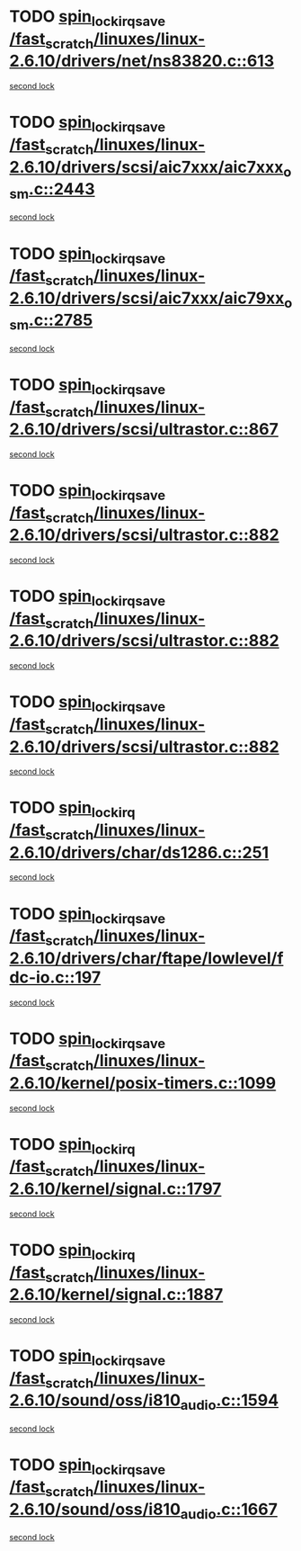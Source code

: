 * TODO [[view:/fast_scratch/linuxes/linux-2.6.10/drivers/net/ns83820.c::face=ovl-face1::linb=613::colb=2::cole=19][spin_lock_irqsave /fast_scratch/linuxes/linux-2.6.10/drivers/net/ns83820.c::613]]
[[view:/fast_scratch/linuxes/linux-2.6.10/drivers/net/ns83820.c::face=ovl-face2::linb=629::colb=3::cole=20][second lock]]
* TODO [[view:/fast_scratch/linuxes/linux-2.6.10/drivers/scsi/aic7xxx/aic7xxx_osm.c::face=ovl-face1::linb=2443::colb=2::cole=19][spin_lock_irqsave /fast_scratch/linuxes/linux-2.6.10/drivers/scsi/aic7xxx/aic7xxx_osm.c::2443]]
[[view:/fast_scratch/linuxes/linux-2.6.10/drivers/scsi/aic7xxx/aic7xxx_osm.c::face=ovl-face2::linb=2443::colb=2::cole=19][second lock]]
* TODO [[view:/fast_scratch/linuxes/linux-2.6.10/drivers/scsi/aic7xxx/aic79xx_osm.c::face=ovl-face1::linb=2785::colb=2::cole=19][spin_lock_irqsave /fast_scratch/linuxes/linux-2.6.10/drivers/scsi/aic7xxx/aic79xx_osm.c::2785]]
[[view:/fast_scratch/linuxes/linux-2.6.10/drivers/scsi/aic7xxx/aic79xx_osm.c::face=ovl-face2::linb=2785::colb=2::cole=19][second lock]]
* TODO [[view:/fast_scratch/linuxes/linux-2.6.10/drivers/scsi/ultrastor.c::face=ovl-face1::linb=867::colb=1::cole=18][spin_lock_irqsave /fast_scratch/linuxes/linux-2.6.10/drivers/scsi/ultrastor.c::867]]
[[view:/fast_scratch/linuxes/linux-2.6.10/drivers/scsi/ultrastor.c::face=ovl-face2::linb=882::colb=1::cole=18][second lock]]
* TODO [[view:/fast_scratch/linuxes/linux-2.6.10/drivers/scsi/ultrastor.c::face=ovl-face1::linb=882::colb=1::cole=18][spin_lock_irqsave /fast_scratch/linuxes/linux-2.6.10/drivers/scsi/ultrastor.c::882]]
[[view:/fast_scratch/linuxes/linux-2.6.10/drivers/scsi/ultrastor.c::face=ovl-face2::linb=893::colb=1::cole=18][second lock]]
* TODO [[view:/fast_scratch/linuxes/linux-2.6.10/drivers/scsi/ultrastor.c::face=ovl-face1::linb=882::colb=1::cole=18][spin_lock_irqsave /fast_scratch/linuxes/linux-2.6.10/drivers/scsi/ultrastor.c::882]]
[[view:/fast_scratch/linuxes/linux-2.6.10/drivers/scsi/ultrastor.c::face=ovl-face2::linb=914::colb=1::cole=18][second lock]]
* TODO [[view:/fast_scratch/linuxes/linux-2.6.10/drivers/scsi/ultrastor.c::face=ovl-face1::linb=882::colb=1::cole=18][spin_lock_irqsave /fast_scratch/linuxes/linux-2.6.10/drivers/scsi/ultrastor.c::882]]
[[view:/fast_scratch/linuxes/linux-2.6.10/drivers/scsi/ultrastor.c::face=ovl-face2::linb=957::colb=4::cole=21][second lock]]
* TODO [[view:/fast_scratch/linuxes/linux-2.6.10/drivers/char/ds1286.c::face=ovl-face1::linb=251::colb=1::cole=14][spin_lock_irq /fast_scratch/linuxes/linux-2.6.10/drivers/char/ds1286.c::251]]
[[view:/fast_scratch/linuxes/linux-2.6.10/drivers/char/ds1286.c::face=ovl-face2::linb=262::colb=1::cole=14][second lock]]
* TODO [[view:/fast_scratch/linuxes/linux-2.6.10/drivers/char/ftape/lowlevel/fdc-io.c::face=ovl-face1::linb=197::colb=1::cole=18][spin_lock_irqsave /fast_scratch/linuxes/linux-2.6.10/drivers/char/ftape/lowlevel/fdc-io.c::197]]
[[view:/fast_scratch/linuxes/linux-2.6.10/drivers/char/ftape/lowlevel/fdc-io.c::face=ovl-face2::linb=244::colb=3::cole=20][second lock]]
* TODO [[view:/fast_scratch/linuxes/linux-2.6.10/kernel/posix-timers.c::face=ovl-face1::linb=1099::colb=1::cole=18][spin_lock_irqsave /fast_scratch/linuxes/linux-2.6.10/kernel/posix-timers.c::1099]]
[[view:/fast_scratch/linuxes/linux-2.6.10/kernel/posix-timers.c::face=ovl-face2::linb=1099::colb=1::cole=18][second lock]]
* TODO [[view:/fast_scratch/linuxes/linux-2.6.10/kernel/signal.c::face=ovl-face1::linb=1797::colb=1::cole=14][spin_lock_irq /fast_scratch/linuxes/linux-2.6.10/kernel/signal.c::1797]]
[[view:/fast_scratch/linuxes/linux-2.6.10/kernel/signal.c::face=ovl-face2::linb=1797::colb=1::cole=14][second lock]]
* TODO [[view:/fast_scratch/linuxes/linux-2.6.10/kernel/signal.c::face=ovl-face1::linb=1887::colb=3::cole=16][spin_lock_irq /fast_scratch/linuxes/linux-2.6.10/kernel/signal.c::1887]]
[[view:/fast_scratch/linuxes/linux-2.6.10/kernel/signal.c::face=ovl-face2::linb=1797::colb=1::cole=14][second lock]]
* TODO [[view:/fast_scratch/linuxes/linux-2.6.10/sound/oss/i810_audio.c::face=ovl-face1::linb=1594::colb=2::cole=19][spin_lock_irqsave /fast_scratch/linuxes/linux-2.6.10/sound/oss/i810_audio.c::1594]]
[[view:/fast_scratch/linuxes/linux-2.6.10/sound/oss/i810_audio.c::face=ovl-face2::linb=1594::colb=2::cole=19][second lock]]
* TODO [[view:/fast_scratch/linuxes/linux-2.6.10/sound/oss/i810_audio.c::face=ovl-face1::linb=1667::colb=2::cole=19][spin_lock_irqsave /fast_scratch/linuxes/linux-2.6.10/sound/oss/i810_audio.c::1667]]
[[view:/fast_scratch/linuxes/linux-2.6.10/sound/oss/i810_audio.c::face=ovl-face2::linb=1594::colb=2::cole=19][second lock]]
